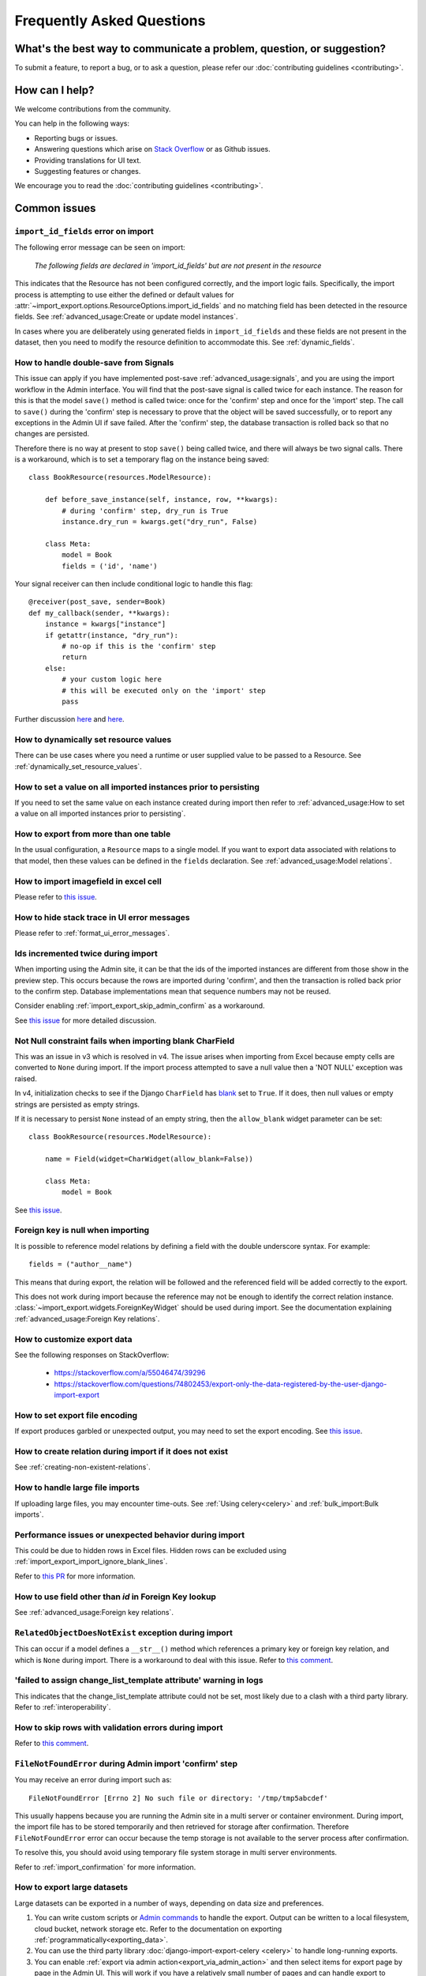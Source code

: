 ==========================
Frequently Asked Questions
==========================

What's the best way to communicate a problem, question, or suggestion?
======================================================================

To submit a feature, to report a bug, or to ask a question, please refer our
:doc:`contributing guidelines <contributing>`.

How can I help?
===============

We welcome contributions from the community.

You can help in the following ways:

* Reporting bugs or issues.

* Answering questions which arise on `Stack Overflow <https://stackoverflow.com/questions/tagged/django-import-export/>`_ or as Github issues.

* Providing translations for UI text.

* Suggesting features or changes.

We encourage you to read the :doc:`contributing guidelines <contributing>`.

.. _common_issues:

Common issues
=============

.. _import_id_fields_error_on_import:

``import_id_fields`` error on import
------------------------------------

The following error message can be seen on import:

  *The following fields are declared in 'import_id_fields' but are not present in the resource*

This indicates that the Resource has not been configured correctly, and the import logic fails.  Specifically,
the import process is attempting to use either the defined or default values for
:attr:`~import_export.options.ResourceOptions.import_id_fields` and no matching field has been detected in the resource
fields. See :ref:`advanced_usage:Create or update model instances`.

In cases where you are deliberately using generated fields in ``import_id_fields`` and these fields are not present in
the dataset, then you need to modify the resource definition to accommodate this.
See :ref:`dynamic_fields`.

How to handle double-save from Signals
--------------------------------------

This issue can apply if you have implemented post-save :ref:`advanced_usage:signals`, and you are using the import workflow in the Admin
interface.  You will find that the post-save signal is called twice for each instance.  The reason for this is that
the model ``save()`` method is called twice: once for the 'confirm' step and once for the 'import' step.  The call
to ``save()`` during the 'confirm' step is necessary to prove that the object will be saved successfully, or to
report any exceptions in the Admin UI if save failed.  After the 'confirm' step, the database transaction is rolled
back so that no changes are persisted.

Therefore there is no way at present to stop ``save()`` being called twice, and there will always be two signal calls.
There is a workaround, which is to set a temporary flag on the instance being saved::

    class BookResource(resources.ModelResource):

        def before_save_instance(self, instance, row, **kwargs):
            # during 'confirm' step, dry_run is True
            instance.dry_run = kwargs.get("dry_run", False)

        class Meta:
            model = Book
            fields = ('id', 'name')

Your signal receiver can then include conditional logic to handle this flag::

    @receiver(post_save, sender=Book)
    def my_callback(sender, **kwargs):
        instance = kwargs["instance"]
        if getattr(instance, "dry_run"):
            # no-op if this is the 'confirm' step
            return
        else:
            # your custom logic here
            # this will be executed only on the 'import' step
            pass

Further discussion `here <https://github.com/django-import-export/django-import-export/issues/1078/>`_
and `here <https://stackoverflow.com/a/71625152/39296/>`_.

How to dynamically set resource values
--------------------------------------

There can be use cases where you need a runtime or user supplied value to be passed to a Resource.
See :ref:`dynamically_set_resource_values`.

How to set a value on all imported instances prior to persisting
----------------------------------------------------------------

If you need to set the same value on each instance created during import then refer to
:ref:`advanced_usage:How to set a value on all imported instances prior to persisting`.

How to export from more than one table
--------------------------------------

In the usual configuration, a ``Resource`` maps to a single model.  If you want to export data associated with
relations to that model, then these values can be defined in the ``fields`` declaration.
See :ref:`advanced_usage:Model relations`.

How to import imagefield in excel cell
--------------------------------------

Please refer to `this issue <https://github.com/django-import-export/django-import-export/issues/90>`_.

How to hide stack trace in UI error messages
--------------------------------------------

Please refer to :ref:`format_ui_error_messages`.

Ids incremented twice during import
-----------------------------------

When importing using the Admin site, it can be that the ids of the imported instances are different from those show
in the preview step.  This occurs because the rows are imported during 'confirm', and then the transaction is rolled
back prior to the confirm step.  Database implementations mean that sequence numbers may not be reused.

Consider enabling :ref:`import_export_skip_admin_confirm` as a workaround.

See `this issue <https://github.com/django-import-export/django-import-export/issues/560>`_ for more detailed
discussion.

Not Null constraint fails when importing blank CharField
--------------------------------------------------------

This was an issue in v3 which is resolved in v4. The issue arises when importing from Excel because empty cells
are converted to ``None`` during import.  If the import process attempted to save a null value then a 'NOT NULL'
exception was raised.

In v4, initialization checks to see if the Django ``CharField`` has
`blank <https://docs.djangoproject.com/en/stable/ref/models/fields/#blank>`_ set to ``True``.
If it does, then null values or empty strings are persisted as empty strings.

If it is necessary to persist ``None`` instead of an empty string, then the ``allow_blank`` widget parameter can be
set::

    class BookResource(resources.ModelResource):

        name = Field(widget=CharWidget(allow_blank=False))

        class Meta:
            model = Book

See `this issue <https://github.com/django-import-export/django-import-export/issues/1485>`_.

Foreign key is null when importing
----------------------------------

It is possible to reference model relations by defining a field with the double underscore syntax. For example::

  fields = ("author__name")

This means that during export, the relation will be followed and the referenced field will be added correctly to the
export.

This does not work during import because the reference may not be enough to identify the correct relation instance.
:class:`~import_export.widgets.ForeignKeyWidget` should be used during import.  See the documentation explaining
:ref:`advanced_usage:Foreign Key relations`.

How to customize export data
----------------------------

See the following responses on StackOverflow:

  * https://stackoverflow.com/a/55046474/39296
  * https://stackoverflow.com/questions/74802453/export-only-the-data-registered-by-the-user-django-import-export

How to set export file encoding
-------------------------------

If export produces garbled or unexpected output, you may need to set the export encoding.
See `this issue <https://github.com/django-import-export/django-import-export/issues/1515>`_.

How to create relation during import if it does not exist
---------------------------------------------------------

See :ref:`creating-non-existent-relations`.

How to handle large file imports
--------------------------------

If uploading large files, you may encounter time-outs.
See :ref:`Using celery<celery>` and :ref:`bulk_import:Bulk imports`.

Performance issues or unexpected behavior during import
-------------------------------------------------------

This could be due to hidden rows in Excel files.
Hidden rows can be excluded using :ref:`import_export_import_ignore_blank_lines`.

Refer to `this PR <https://github.com/django-import-export/django-import-export/pull/2028>`_ for more information.


How to use field other than `id` in Foreign Key lookup
------------------------------------------------------

See :ref:`advanced_usage:Foreign key relations`.

``RelatedObjectDoesNotExist`` exception during import
-----------------------------------------------------

This can occur if a model defines a ``__str__()`` method which references a primary key or
foreign key relation, and which is ``None`` during import.  There is a workaround to deal
with this issue.  Refer to `this comment <https://github.com/django-import-export/django-import-export/issues/1556#issuecomment-1466980421>`_.

'failed to assign change_list_template attribute' warning in logs
-----------------------------------------------------------------

This indicates that the change_list_template attribute could not be set, most likely due to a clash with a third party
library.  Refer to :ref:`interoperability`.

How to skip rows with validation errors during import
-----------------------------------------------------

Refer to `this comment <https://github.com/django-import-export/django-import-export/issues/763#issuecomment-1861031723>`_.

``FileNotFoundError`` during Admin import 'confirm' step
--------------------------------------------------------

You may receive an error during import such as::

  FileNotFoundError [Errno 2] No such file or directory: '/tmp/tmp5abcdef'

This usually happens because you are running the Admin site in a multi server or container environment.
During import, the import file has to be stored temporarily and then retrieved for storage after confirmation.
Therefore ``FileNotFoundError`` error can occur because the temp storage is not available to the server process after
confirmation.

To resolve this, you should avoid using temporary file system storage in multi server environments.

Refer to :ref:`import_confirmation` for more information.

How to export large datasets
----------------------------

Large datasets can be exported in a number of ways, depending on data size and preferences.

#. You can write custom scripts or `Admin commands <https://docs.djangoproject.com/en/stable/howto/custom-management-commands/>`_
   to handle the export.  Output can be written to a local filesystem, cloud bucket, network storage etc.
   Refer to the documentation on exporting :ref:`programmatically<exporting_data>`.
#. You can use the third party library :doc:`django-import-export-celery <celery>` to handle long-running exports.
#. You can enable :ref:`export via admin action<export_via_admin_action>` and then select items for export page by page
   in the Admin UI.  This will work if you have a relatively small number of pages and can handle export to multiple
   files.  This method is suitable as a one-off or as a simple way to export large datasets via the Admin UI.

How to change column names on export
------------------------------------

If you want to modify the names of the columns on export, you can do so by overriding
:meth:`~import_export.resources.Resource.get_export_headers`::

  class BookResource(ModelResource):

    def get_export_headers(self, fields=None):
      headers = super().get_export_headers(fields=fields)
      for i, h in enumerate(headers):
          if h == 'name':
            headers[i] = "NEW COLUMN NAME"
      return headers

    class Meta:
      model = Book

How to configure logging
------------------------

Refer to :ref:`logging configuration<logging>` for more information.

Export to Excel gives ``IllegalCharacterError``
-----------------------------------------------

This occurs when your data contains a character which cannot be rendered in Excel.
You can configure import-export to :ref:`sanitize these characters<import_export_escape_illegal_chars_on_export>`.
